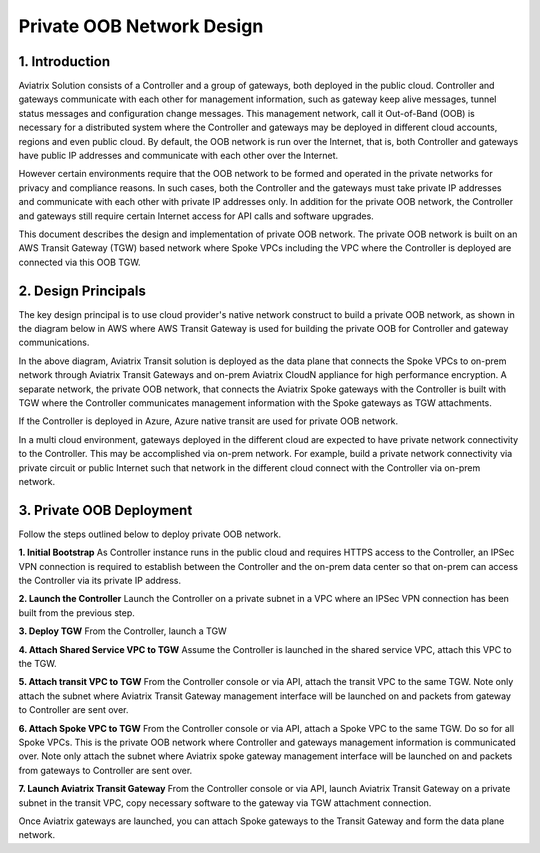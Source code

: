 .. meta::
  :description: Private OOB Network Design
  :keywords: AWS Transit Gateway, AWS TGW, TGW orchestrator, Aviatrix Transit network, Firewall, DMZ, Cloud DMZ

==================================================================================================
Private OOB Network Design
==================================================================================================

1. Introduction
---------------

Aviatrix Solution consists of a Controller and a group of gateways, both deployed in the public cloud. Controller and gateways
communicate with each other for management information, such as gateway keep alive messages, tunnel status messages and configuration
change messages.  This management network, call it Out-of-Band (OOB)  is necessary for a distributed system 
where the Controller and gateways may be deployed
in different cloud accounts, regions and even public cloud. By default, the OOB network is run over the Internet, that is, both 
Controller and gateways have public IP addresses and communicate with each other over the Internet. 

However certain environments require that the OOB network to be formed and operated in the private networks for privacy and compliance reasons. 
In such cases, both the Controller and the gateways must take private IP addresses and communicate with each other with private IP addresses 
only. In addition for the private OOB network, the Controller and gateways still require certain Internet access for API calls and 
software upgrades. 

This document describes the design and implementation of private OOB network. The private OOB network is built on an AWS Transit Gateway (TGW) 
based network where Spoke VPCs including the VPC where the Controller is deployed are connected via this OOB TGW.  

2. Design Principals
----------------------

The key design principal is to use cloud provider's native network construct to build a private OOB network, as shown in the diagram 
below in AWS where AWS Transit Gateway is used for building the private OOB for Controller and gateway communications. 

|private_oob_aws|

In the above diagram, Aviatrix Transit solution is deployed as the data plane that connects the Spoke VPCs to on-prem network through Aviatrix Transit Gateways and on-prem Aviatrix CloudN appliance for high performance encryption. A separate network, the private OOB network, 
that connects the Aviatrix Spoke gateways with the Controller is built with TGW where the Controller communicates management information
with the Spoke gateways as TGW attachments. 

If the Controller is deployed in Azure, Azure native transit are used for private OOB network. 

In a multi cloud environment, gateways deployed in the different cloud are expected to have private network connectivity to the Controller. 
This may be accomplished via on-prem network. For example, build a private network connectivity via private circuit or public Internet such 
that network in the different cloud connect with the Controller via on-prem network.


3. Private OOB Deployment 
---------------------------------------

Follow the steps outlined below to deploy private OOB network.

**1. Initial Bootstrap** As Controller instance runs in the public cloud and requires HTTPS access to the Controller, an IPSec VPN connection is required to establish between the Controller and the on-prem data center so that on-prem can access the Controller via its private IP address. 

**2. Launch the Controller** Launch the Controller on a private subnet in a VPC where an IPSec VPN connection has been built from the previous step. 

**3. Deploy TGW** From the Controller, launch a TGW

**4. Attach Shared Service VPC to TGW** Assume the Controller is launched in the shared service VPC, attach this VPC to the TGW.

**5. Attach transit VPC to TGW** From the Controller console or via API, attach the transit VPC to the same TGW. Note only attach the subnet where Aviatrix Transit Gateway management interface will be launched on and packets from gateway to Controller are sent over. 

**6. Attach Spoke VPC to TGW** From the Controller console or via API, attach a Spoke VPC to the same TGW. Do so for all Spoke VPCs. This is the private OOB network where Controller and gateways management information is communicated over. Note only attach the subnet where Aviatrix spoke gateway management interface will be launched on and packets from gateways to Controller are sent over. 

**7. Launch Aviatrix Transit Gateway** From the Controller console or via API, launch Aviatrix Transit Gateway on a private subnet in the transit VPC, copy necessary software to the gateway via TGW attachment connection. 

Once Aviatrix gateways are launched, you can attach Spoke gateways to the Transit Gateway and form the data plane network. 

.. |private_oob_aws| image:: private_oob_design_media/private_oob_aws.png
   :scale: 30%


.. disqus::






